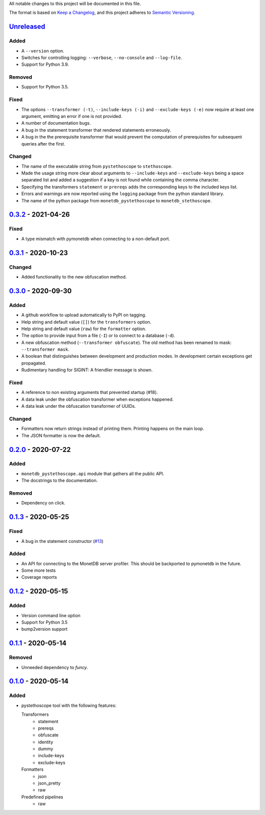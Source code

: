 All notable changes to this project will be documented in this file.

The format is based on `Keep a
Changelog <https://keepachangelog.com/en/1.0.0/>`__, and this project
adheres to `Semantic
Versioning <https://semver.org/spec/v2.0.0.html>`__.

`Unreleased`_
=============
Added
-----
- A ``--version`` option.
- Switches for controlling logging: ``--verbose``, ``--no-console``
  and ``--log-file``.
- Support for Python 3.9.

Removed
-------
- Support for Python 3.5.

Fixed
-----
- The options ``--transformer (-t)``, ``--include-keys (-i)`` and
  ``--exclude-keys (-e)`` now require at least one argument, emitting
  an error if one is not provided.
- A number of documentation bugs.
- A bug in the statement transformer that rendered statements
  erroneously.
- A bug in the the prerequisite transformer that would prevent the
  computation of prerequisites for subsequent queries after the
  first.

Changed
-------
- The name of the executable string from ``pystethoscope`` to
  ``stethoscope``.
- Made the usage string more clear about arguments to
  ``--include-keys`` and ``--exclude-keys`` being a space separated
  list and added a suggestion if a key is not found while containing
  the comma character.
- Specifying the transformers ``statement`` or ``prereqs`` adds the
  corresponding keys to the included keys list.
- Errors and warnings are now reported using the ``logging`` package from the
  python standard library.
- The name of the python package from ``monetdb_pystethoscope`` to
  ``monetdb_stethoscope``.

`0.3.2`_ - 2021-04-26
=====================
Fixed
-----
- A type mismatch with pymonetdb when connecting to a non-default
  port.

`0.3.1`_ - 2020-10-23
=====================
Changed
-------
- Added functionality to the new obfuscation method.

`0.3.0`_ - 2020-09-30
=====================
Added
-----
- A github workflow to upload automatically to PyPI on tagging.
- Help string and default value (``[]``) for the ``transformers`` option.
- Help string and default value (``raw``) for the ``formatter`` option.
- The option to provide input from a file (``-I``) or to connect to a database
  (``-d``).
- A new obfuscation method (``--transformer obfuscate``). The old method has
  been renamed to mask: ``--transformer mask``.
- A boolean that distinguishes between development and production modes. In
  development certain exceptions get propagated.
- Rudimentary handling for SIGINT: A friendlier message is shown.

Fixed
-----
- A reference to non existing arguments that prevented startup (#18).
- A data leak under the obfuscation transformer when exceptions happened.
- A data leak under the obfuscation transformer of UUIDs.

Changed
-------
- Formatters now return strings instead of printing them. Printing happens on
  the main loop.
- The JSON formatter is now the default.

`0.2.0`_ - 2020-07-22
=====================
Added
-----
- ``monetdb_pystethoscope.api`` module that gathers all the public API.
- The docstrings to the documentation.

Removed
-------
- Dependency on click.

`0.1.3`_ - 2020-05-25
=====================
Fixed
-----
- A bug in the statement constructor (`#13
  <https://github.com/MonetDBSolutions/monetdb-pystethoscope/issues/13>`__)

Added
-----
- An API for connecting to the MonetDB server profiler.
  This should be backported to pymonetdb in the future.
- Some more tests
- Coverage reports

`0.1.2`_ - 2020-05-15
=====================
Added
-----
- Version command line option
- Support for Python 3.5
- bump2version support

`0.1.1`_ - 2020-05-14
=====================
Removed
-------
- Unneeded dependency to `funcy`.

`0.1.0`_ - 2020-05-14
=====================
Added
-----
-  pystethoscope tool with the following features:

   Transformers
      -  statement
      -  prereqs
      -  obfuscate
      -  identity
      -  dummy
      -  include-keys
      -  exclude-keys

   Formatters
      -  json
      -  json_pretty
      -  raw

   Predefined pipelines
      -  raw

.. _Unreleased: https://github.com/MonetDBSolutions/monetdb-pystethoscope/compare/v0.3.2...HEAD
.. _0.3.2: https://github.com/MonetDBSolutions/monetdb-pystethoscope/compare/v0.3.1...v0.3.2
.. _0.3.1: https://github.com/MonetDBSolutions/monetdb-pystethoscope/compare/v0.3.0...v0.3.1
.. _0.3.0: https://github.com/MonetDBSolutions/monetdb-pystethoscope/compare/v0.2.0...v0.3.0
.. _0.2.0: https://github.com/MonetDBSolutions/monetdb-pystethoscope/compare/v0.1.3...v0.2.0
.. _0.1.3: https://github.com/MonetDBSolutions/monetdb-pystethoscope/compare/v0.1.2...v0.1.3
.. _0.1.2: https://github.com/MonetDBSolutions/monetdb-pystethoscope/compare/v0.1.1...v0.1.2
.. _0.1.1: https://github.com/MonetDBSolutions/monetdb-pystethoscope/compare/v0.1.0...v0.1.1
.. _0.1.0: https://github.com/MonetDBSolutions/monetdb-pystethoscope/releases/tag/v0.1.0
